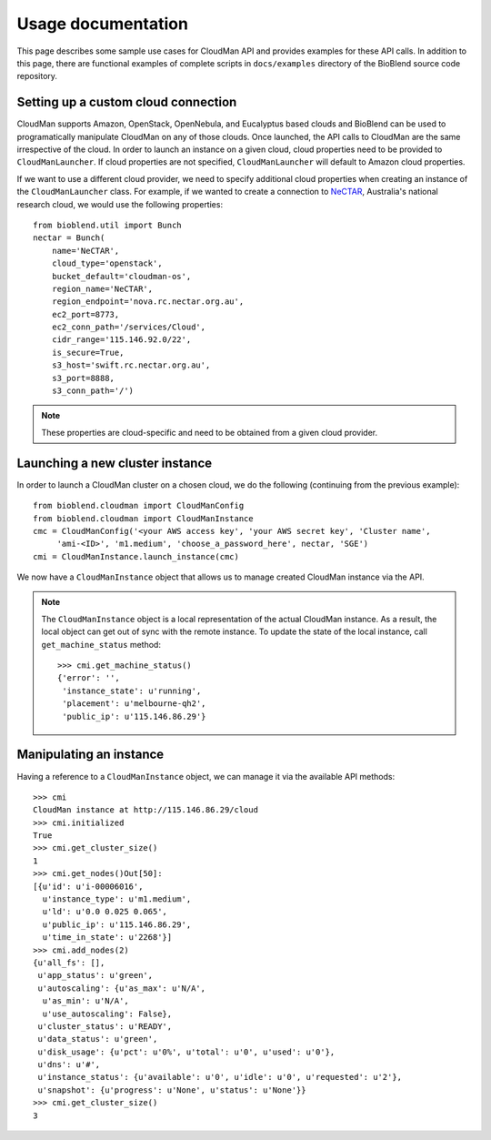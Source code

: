 ===================
Usage documentation
===================

This page describes some sample use cases for CloudMan API and provides
examples for these API calls.
In addition to this page, there are functional examples of complete scripts in
``docs/examples`` directory of the BioBlend source code repository.

Setting up a custom cloud connection
~~~~~~~~~~~~~~~~~~~~~~~~~~~~~~~~~~~~
CloudMan supports Amazon, OpenStack, OpenNebula, and Eucalyptus based clouds and
BioBlend can be used to programatically manipulate CloudMan on any of those
clouds. Once launched, the API calls to CloudMan are the same irrespective of
the cloud. In order to launch an instance on a given cloud, cloud properties
need to be provided to ``CloudManLauncher``. If cloud properties are not specified,
``CloudManLauncher`` will default to Amazon cloud properties.

If we want to use a different cloud provider, we need to specify additional cloud
properties when creating an instance of the ``CloudManLauncher`` class. For
example, if we wanted to create a connection to `NeCTAR`_, Australia's national
research cloud, we would use the following properties::

    from bioblend.util import Bunch
    nectar = Bunch(
        name='NeCTAR',
        cloud_type='openstack',
        bucket_default='cloudman-os',
        region_name='NeCTAR',
        region_endpoint='nova.rc.nectar.org.au',
        ec2_port=8773,
        ec2_conn_path='/services/Cloud',
        cidr_range='115.146.92.0/22',
        is_secure=True,
        s3_host='swift.rc.nectar.org.au',
        s3_port=8888,
        s3_conn_path='/')

.. Note:: These properties are cloud-specific and need to be obtained from a
          given cloud provider.

Launching a new cluster instance
~~~~~~~~~~~~~~~~~~~~~~~~~~~~~~~~

In order to launch a CloudMan cluster on a chosen cloud, we do the following
(continuing from the previous example)::

    from bioblend.cloudman import CloudManConfig
    from bioblend.cloudman import CloudManInstance
    cmc = CloudManConfig('<your AWS access key', 'your AWS secret key', 'Cluster name',
         'ami-<ID>', 'm1.medium', 'choose_a_password_here', nectar, 'SGE')
    cmi = CloudManInstance.launch_instance(cmc)

We now have a ``CloudManInstance`` object that allows us to manage created
CloudMan instance via the API.

.. Note:: The ``CloudManInstance`` object is a local representation of the actual
          CloudMan instance. As a result, the local object can get out of sync with
          the remote instance. To update the state of the local instance, call ``get_machine_status`` method::

            >>> cmi.get_machine_status()
            {'error': '',
             'instance_state': u'running',
             'placement': u'melbourne-qh2',
             'public_ip': u'115.146.86.29'}

Manipulating an instance
~~~~~~~~~~~~~~~~~~~~~~~~

Having a reference to a ``CloudManInstance`` object, we can manage it via the
available API methods::

    >>> cmi
    CloudMan instance at http://115.146.86.29/cloud
    >>> cmi.initialized
    True
    >>> cmi.get_cluster_size()
    1
    >>> cmi.get_nodes()Out[50]:
    [{u'id': u'i-00006016',
      u'instance_type': u'm1.medium',
      u'ld': u'0.0 0.025 0.065',
      u'public_ip': u'115.146.86.29',
      u'time_in_state': u'2268'}]
    >>> cmi.add_nodes(2)
    {u'all_fs': [],
     u'app_status': u'green',
     u'autoscaling': {u'as_max': u'N/A',
      u'as_min': u'N/A',
      u'use_autoscaling': False},
     u'cluster_status': u'READY',
     u'data_status': u'green',
     u'disk_usage': {u'pct': u'0%', u'total': u'0', u'used': u'0'},
     u'dns': u'#',
     u'instance_status': {u'available': u'0', u'idle': u'0', u'requested': u'2'},
     u'snapshot': {u'progress': u'None', u'status': u'None'}}
    >>> cmi.get_cluster_size()
    3

.. _NeCTAR: http://www.nectar.org.au/research-cloud
